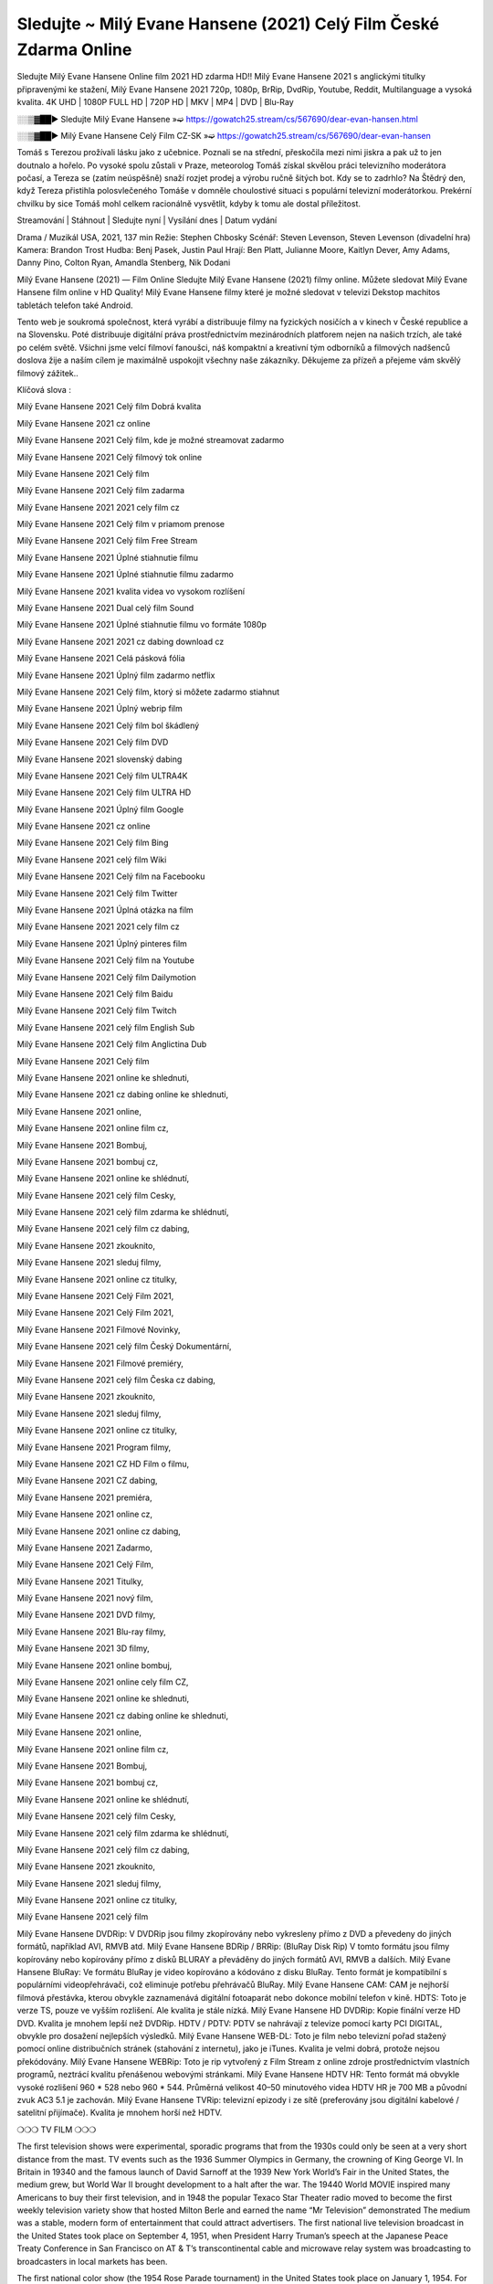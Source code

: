 Sledujte ~ Milý Evane Hansene (2021) Celý Film České Zdarma Online
===============
Sledujte Milý Evane Hansene Online film 2021 HD zdarma HD!! Milý Evane Hansene 2021 s anglickými titulky připravenými ke stažení, Milý Evane Hansene 2021 720p, 1080p, BrRip, DvdRip, Youtube, Reddit, Multilanguage a vysoká kvalita. 4K UHD | 1080P FULL HD | 720P HD | MKV | MP4 | DVD | Blu-Ray

░░▒▓██► Sledujte Milý Evane Hansene »➫ https://gowatch25.stream/cs/567690/dear-evan-hansen.html

░░▒▓██► Milý Evane Hansene Celý Film CZ-SK »➫ https://gowatch25.stream/cs/567690/dear-evan-hansen

Tomáš s Terezou prožívali lásku jako z učebnice. Poznali se na střední, přeskočila mezi nimi jiskra a pak už to jen doutnalo a hořelo. Po vysoké spolu zůstali v Praze, meteorolog Tomáš získal skvělou práci televizního moderátora počasí, a Tereza se (zatím neúspěšně) snaží rozjet prodej a výrobu ručně šitých bot. Kdy se to zadrhlo? Na Štědrý den, když Tereza přistihla polosvlečeného Tomáše v domněle choulostivé situaci s populární televizní moderátorkou. Prekérní chvilku by sice Tomáš mohl celkem racionálně vysvětlit, kdyby k tomu ale dostal příležitost.

Streamování | Stáhnout | Sledujte nyní | Vysílání dnes | Datum vydání

Drama / Muzikál
USA, 2021, 137 min
Režie: Stephen Chbosky
Scénář: Steven Levenson, Steven Levenson (divadelní hra)
Kamera: Brandon Trost
Hudba: Benj Pasek, Justin Paul
Hrají: Ben Platt, Julianne Moore, Kaitlyn Dever, Amy Adams, Danny Pino, Colton Ryan, Amandla Stenberg, Nik Dodani

Milý Evane Hansene (2021) — Film Online Sledujte Milý Evane Hansene (2021) filmy online. Můžete sledovat Milý Evane Hansene film online v HD Quality! Milý Evane Hansene filmy které je možné sledovat v televizi Dekstop machitos tabletách telefon také Android.

Tento web je soukromá společnost, která vyrábí a distribuuje filmy na fyzických nosičích a v kinech v České republice a na Slovensku. Poté distribuuje digitální práva prostřednictvím mezinárodních platforem nejen na našich trzích, ale také po celém světě. Všichni jsme velcí filmoví fanoušci, náš kompaktní a kreativní tým odborníků a filmových nadšenců doslova žije a naším cílem je maximálně uspokojit všechny naše zákazníky. Děkujeme za přízeň a přejeme vám skvělý filmový zážitek..

Klíčová slova :

Milý Evane Hansene 2021 Celý film Dobrá kvalita

Milý Evane Hansene 2021 cz online

Milý Evane Hansene 2021 Celý film, kde je možné streamovat zadarmo

Milý Evane Hansene 2021 Celý filmový tok online

Milý Evane Hansene 2021 Celý film

Milý Evane Hansene 2021 Celý film zadarma

Milý Evane Hansene 2021 2021 cely film cz

Milý Evane Hansene 2021 Celý film v priamom prenose

Milý Evane Hansene 2021 Celý film Free Stream

Milý Evane Hansene 2021 Úplné stiahnutie filmu

Milý Evane Hansene 2021 Úplné stiahnutie filmu zadarmo

Milý Evane Hansene 2021 kvalita videa vo vysokom rozlíšení

Milý Evane Hansene 2021 Dual celý film Sound

Milý Evane Hansene 2021 Úplné stiahnutie filmu vo formáte 1080p

Milý Evane Hansene 2021 2021 cz dabing download cz

Milý Evane Hansene 2021 Celá pásková fólia

Milý Evane Hansene 2021 Úplný film zadarmo netflix

Milý Evane Hansene 2021 Celý film, ktorý si môžete zadarmo stiahnut

Milý Evane Hansene 2021 Úplný webrip film

Milý Evane Hansene 2021 Celý film bol škádlený

Milý Evane Hansene 2021 Celý film DVD

Milý Evane Hansene 2021 slovenský dabing

Milý Evane Hansene 2021 Celý film ULTRA4K

Milý Evane Hansene 2021 Celý film ULTRA HD

Milý Evane Hansene 2021 Úplný film Google

Milý Evane Hansene 2021 cz online

Milý Evane Hansene 2021 Celý film Bing

Milý Evane Hansene 2021 celý film Wiki

Milý Evane Hansene 2021 Celý film na Facebooku

Milý Evane Hansene 2021 Celý film Twitter

Milý Evane Hansene 2021 Úplná otázka na film

Milý Evane Hansene 2021 2021 cely film cz

Milý Evane Hansene 2021 Úplný pinteres film

Milý Evane Hansene 2021 Celý film na Youtube

Milý Evane Hansene 2021 Celý film Dailymotion

Milý Evane Hansene 2021 Celý film Baidu

Milý Evane Hansene 2021 Celý film Twitch

Milý Evane Hansene 2021 celý film English Sub

Milý Evane Hansene 2021 Celý film Anglictina Dub

Milý Evane Hansene 2021 Celý film

Milý Evane Hansene 2021 online ke shlednuti,

Milý Evane Hansene 2021 cz dabing online ke shlednuti,

Milý Evane Hansene 2021 online,

Milý Evane Hansene 2021 online film cz,

Milý Evane Hansene 2021 Bombuj,

Milý Evane Hansene 2021 bombuj cz,

Milý Evane Hansene 2021 online ke shlédnutí,

Milý Evane Hansene 2021 celý film Cesky,

Milý Evane Hansene 2021 celý film zdarma ke shlédnutí,

Milý Evane Hansene 2021 celý film cz dabing,

Milý Evane Hansene 2021 zkouknito,

Milý Evane Hansene 2021 sleduj filmy,

Milý Evane Hansene 2021 online cz titulky,

Milý Evane Hansene 2021 Celý Film 2021,

Milý Evane Hansene 2021 Celý Film 2021,

Milý Evane Hansene 2021 Filmové Novinky,

Milý Evane Hansene 2021 celý film Český Dokumentární,

Milý Evane Hansene 2021 Filmové premiéry,

Milý Evane Hansene 2021 celý film Česka cz dabing,

Milý Evane Hansene 2021 zkouknito,

Milý Evane Hansene 2021 sleduj filmy,

Milý Evane Hansene 2021 online cz titulky,

Milý Evane Hansene 2021 Program filmy,

Milý Evane Hansene 2021 CZ HD Film o filmu,

Milý Evane Hansene 2021 CZ dabing,

Milý Evane Hansene 2021 premiéra,

Milý Evane Hansene 2021 online cz,

Milý Evane Hansene 2021 online cz dabing,

Milý Evane Hansene 2021 Zadarmo,

Milý Evane Hansene 2021 Celý Film,

Milý Evane Hansene 2021 Titulky,

Milý Evane Hansene 2021 nový film,

Milý Evane Hansene 2021 DVD filmy,

Milý Evane Hansene 2021 Blu-ray filmy,

Milý Evane Hansene 2021 3D filmy,

Milý Evane Hansene 2021 online bombuj,

Milý Evane Hansene 2021 online cely film CZ,

Milý Evane Hansene 2021 online ke shlednuti,

Milý Evane Hansene 2021 cz dabing online ke shlednuti,

Milý Evane Hansene 2021 online,

Milý Evane Hansene 2021 online film cz,

Milý Evane Hansene 2021 Bombuj,

Milý Evane Hansene 2021 bombuj cz,

Milý Evane Hansene 2021 online ke shlédnutí,

Milý Evane Hansene 2021 celý film Cesky,

Milý Evane Hansene 2021 celý film zdarma ke shlédnutí,

Milý Evane Hansene 2021 celý film cz dabing,

Milý Evane Hansene 2021 zkouknito,

Milý Evane Hansene 2021 sleduj filmy,

Milý Evane Hansene 2021 online cz titulky,

Milý Evane Hansene 2021 celý film

Milý Evane Hansene DVDRip: V DVDRip jsou filmy zkopírovány nebo vykresleny přímo z DVD a převedeny do jiných formátů, například AVI, RMVB atd. Milý Evane Hansene BDRip / BRRip: (BluRay Disk Rip) V tomto formátu jsou filmy kopírovány nebo kopírovány přímo z disků BLURAY a převáděny do jiných formátů AVI, RMVB a dalších. Milý Evane Hansene BluRay: Ve formátu BluRay je video kopírováno a kódováno z disku BluRay. Tento formát je kompatibilní s populárními videopřehrávači, což eliminuje potřebu přehrávačů BluRay. Milý Evane Hansene CAM: CAM je nejhorší filmová přestávka, kterou obvykle zaznamenává digitální fotoaparát nebo dokonce mobilní telefon v kině. HDTS: Toto je verze TS, pouze ve vyšším rozlišení. Ale kvalita je stále nízká. Milý Evane Hansene HD DVDRip: Kopie finální verze HD DVD. Kvalita je mnohem lepší než DVDRip. HDTV / PDTV: PDTV se nahrávají z televize pomocí karty PCI DIGITAL, obvykle pro dosažení nejlepších výsledků. Milý Evane Hansene WEB-DL: Toto je film nebo televizní pořad stažený pomocí online distribučních stránek (stahování z internetu), jako je iTunes. Kvalita je velmi dobrá, protože nejsou překódovány. Milý Evane Hansene WEBRip: Toto je rip vytvořený z Film Stream z online zdroje prostřednictvím vlastních programů, neztrácí kvalitu přenášenou webovými stránkami. Milý Evane Hansene HDTV HR: Tento formát má obvykle vysoké rozlišení 960 * 528 nebo 960 * 544. Průměrná velikost 40–50 minutového videa HDTV HR je 700 MB a původní zvuk AC3 5.1 je zachován. Milý Evane Hansene TVRip: televizní epizody i ze sítě (preferovány jsou digitální kabelové / satelitní přijímače). Kvalita je mnohem horší než HDTV.

❍❍❍ TV FILM ❍❍❍

The first television shows were experimental, sporadic programs that from the 1930s could only be seen at a very short distance from the mast. TV events such as the 1936 Summer Olympics in Germany, the crowning of King George VI. In Britain in 19340 and the famous launch of David Sarnoff at the 1939 New York World’s Fair in the United States, the medium grew, but World War II brought development to a halt after the war. The 19440 World MOVIE inspired many Americans to buy their first television, and in 1948 the popular Texaco Star Theater radio moved to become the first weekly television variety show that hosted Milton Berle and earned the name “Mr Television” demonstrated The medium was a stable, modern form of entertainment that could attract advertisers. The first national live television broadcast in the United States took place on September 4, 1951, when President Harry Truman’s speech at the Japanese Peace Treaty Conference in San Francisco on AT & T’s transcontinental cable and microwave relay system was broadcasting to broadcasters in local markets has been.

The first national color show (the 1954 Rose Parade tournament) in the United States took place on January 1, 1954. For the next ten years, most network broadcasts and almost all local broadcasts continued to be broadcast in black and white. A color transition was announced for autumn 1965, in which more than half of all network prime time programs were broadcast in color. The first all-color peak season came just a year later. In 19402, the last holdout of daytime network shows was converted to the first full color network season.

Děkujeme za všechno a bavíme se sledováním.

Zde najdete všechny filmy, které můžete streamovat online, včetně filmů, které byly uvedeny tento týden. Pokud vás zajímá, co na tomto webu vidět, měli byste vědět, že pokrývá žánry, které zahrnují kriminalitu, vědu, sci-fi, akční, romantické, thrillery, komedie, drama a anime filmy. Díky moc. Informujeme všechny, kteří rádi dostávají novinky nebo informace o letošním filmovém programu a jak sledovat vaše oblíbené filmy. Doufejme, že vám můžeme být nejlepším partnerem při hledání doporučení pro vaše oblíbené filmy. To je vše od nás, pozdravy!

Thank you for watching The Video Today.

I hope you like the videos I share. Give a thumbs up, like or share if you like what we shared so we are more excited. Scatter a happy smile so that the world returns in a variety of colors.

#Milý Evane Hansene 2021 Sleduj Filmy Online Videa a Zdarma #Milý Evane Hansene 2021 Celé Filmy Online a Zadarmo #Milý Evane Hansene 2021 Filmy online ke shlédnutí zdarma #Milý Evane Hansene 2021 CZ Filmy Online Videa 1080p HD a Zdarma #Milý Evane Hansene 2021 Sleduj Film CZ Online Dabing i Titulky #Milý Evane Hansene 2021 CZ dabing Online Filmy HD Kvalite #Milý Evane Hansene 2021 Sleduju Online Filmy a Zdarma #Milý Evane Hansene 2021 HD Sleduj Filmy Online a Zdarma CZ Dabing i Titulky #Milý Evane Hansene 2021 Celé Filmy Online Ke Shlédnutí Zdarma #Milý Evane Hansene 2021 Celý Film Online ke shlédnutí CZ Dabing
